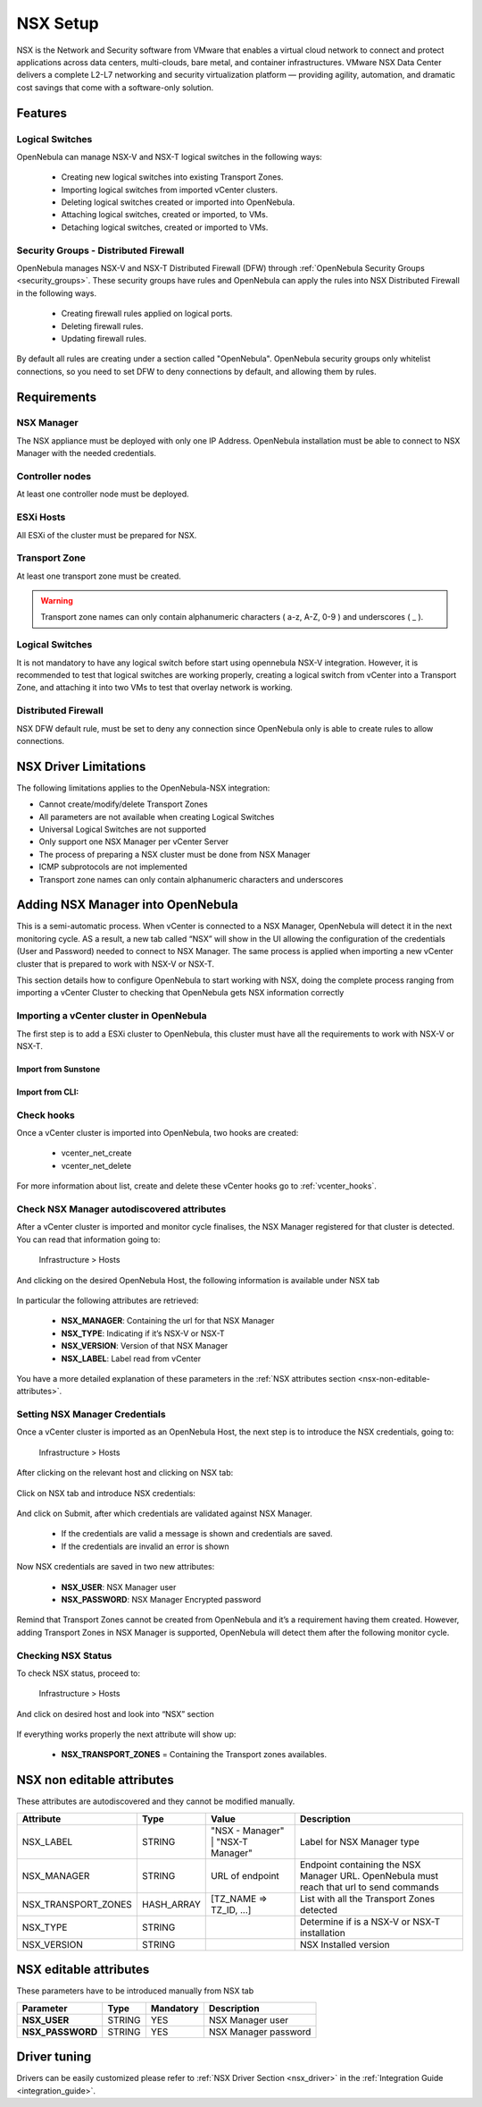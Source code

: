 .. _nsx_setup:

NSX Setup
=========

NSX is the Network and Security software from VMware that enables a virtual cloud network to connect and protect applications across data centers, multi-clouds, bare metal, and container infrastructures. VMware NSX Data Center delivers a complete L2-L7 networking and security virtualization platform — providing agility, automation, and dramatic cost savings that come with a software-only solution.

Features
--------

Logical Switches
^^^^^^^^^^^^^^^^

OpenNebula can manage NSX-V and NSX-T logical switches in the following ways:

    - Creating new logical switches into existing Transport Zones.
    - Importing logical switches from imported vCenter clusters.
    - Deleting logical switches created or imported into OpenNebula.
    - Attaching logical switches, created or imported, to VMs.
    - Detaching logical switches, created or imported to VMs.

Security Groups - Distributed Firewall
^^^^^^^^^^^^^^^^^^^^^^^^^^^^^^^^^^^^^^

OpenNebula manages NSX-V and NSX-T Distributed Firewall (DFW) through :ref:`OpenNebula Security Groups <security_groups>`.
These security groups have rules and OpenNebula can apply the rules into NSX Distributed Firewall in the following ways.

    - Creating firewall rules applied on logical ports.
    - Deleting firewall rules.
    - Updating firewall rules.

By default all rules are creating under a section called "OpenNebula". OpenNebula security groups only whitelist connections, so you need to set DFW to deny connections by default, and allowing them by rules.

Requirements
------------

NSX Manager
^^^^^^^^^^^

The NSX appliance must be deployed with only one IP Address. OpenNebula installation must be able to connect to NSX Manager with the needed credentials.

Controller nodes
^^^^^^^^^^^^^^^^

At least one controller node must be deployed.

ESXi Hosts
^^^^^^^^^^

All ESXi of the cluster must be prepared for NSX.

Transport Zone
^^^^^^^^^^^^^^

At least one transport zone must be created.

.. warning:: Transport zone names can only contain alphanumeric characters ( a-z, A-Z, 0-9 ) and underscores ( _ ).

Logical Switches
^^^^^^^^^^^^^^^^

It is not mandatory to have any logical switch before start using opennebula NSX-V integration. However, it is recommended to test that logical switches are working properly, creating a logical switch from vCenter into a Transport Zone, and attaching it into two VMs to test that overlay network is working.

Distributed Firewall
^^^^^^^^^^^^^^^^^^^^

NSX DFW default rule, must be set to deny any connection since OpenNebula only is able to create rules to allow connections.


.. _nsx_limitations:

NSX Driver Limitations
----------------------

The following limitations applies to the OpenNebula-NSX integration:

- Cannot create/modify/delete Transport Zones
- All parameters are not available when creating Logical Switches
- Universal Logical Switches are not supported
- Only support one NSX Manager per vCenter Server
- The process of preparing a NSX cluster must be done from NSX Manager
- ICMP subprotocols are not implemented
- Transport zone names can only contain alphanumeric characters and underscores

.. _nsx_adding_nsx_manager:

Adding NSX Manager into OpenNebula
-----------------------------------

This is a semi-automatic process. When vCenter is connected to a NSX Manager, OpenNebula will detect it in the next monitoring cycle. AS a result, a new tab called “NSX” will show in the UI allowing the configuration of the credentials (User and Password) needed to connect to NSX Manager. The same process is applied when importing a new vCenter cluster that is prepared to work with NSX-V or NSX-T.

This section details how to configure OpenNebula to start working with NSX, doing the complete process ranging from importing a vCenter Cluster to checking that OpenNebula gets NSX information correctly

Importing a vCenter cluster in OpenNebula
^^^^^^^^^^^^^^^^^^^^^^^^^^^^^^^^^^^^^^^^^

The first step is to add a ESXi cluster to OpenNebula, this cluster must have all the requirements to work with NSX-V or NSX-T.

Import from Sunstone
""""""""""""""""""""

.. figure:: /images/nsx_import_cluster_sunstone.png
    :align: center

Import from CLI:
""""""""""""""""
.. prompt:: bash $ auto

    $ onevcenter hosts --vcenter <vcenter_fqdn> --vuser <vcenter_user> --vpass <vcenter_password>

Check hooks
^^^^^^^^^^^

Once a vCenter cluster is imported into OpenNebula, two hooks are created:

    - vcenter_net_create
    - vcenter_net_delete

For more information about list, create and delete these vCenter hooks go to :ref:`vcenter_hooks`.

.. _nsx_autodiscovered_attributes:

Check NSX Manager autodiscovered attributes
^^^^^^^^^^^^^^^^^^^^^^^^^^^^^^^^^^^^^^^^^^^

After a vCenter cluster is imported and monitor cycle finalises, the NSX Manager registered for that cluster is detected. You can read that information going to:

    Infrastructure > Hosts

And clicking on the desired OpenNebula Host, the following information is available under NSX tab

.. figure:: /images/nsx_autodiscover_01.png
    :align: center

In particular the following attributes are retrieved:

    - **NSX_MANAGER**: Containing the url for that NSX Manager
    - **NSX_TYPE**: Indicating if it’s NSX-V or NSX-T
    - **NSX_VERSION**: Version of that NSX Manager
    - **NSX_LABEL**: Label read from vCenter

You have a more detailed explanation of these parameters in the :ref:`NSX attributes section <nsx-non-editable-attributes>`.

Setting NSX Manager Credentials
^^^^^^^^^^^^^^^^^^^^^^^^^^^^^^^

Once a vCenter cluster is imported as an OpenNebula Host, the next step is to introduce the NSX credentials, going to:

    Infrastructure > Hosts

After clicking on the relevant host and clicking on NSX tab:

.. figure:: /images/nsx_setting_nsx_credentials_01.png
    :align: center

Click on NSX tab and introduce NSX credentials:

.. figure:: /images/nsx_setting_nsx_credentials_02.png
    :align: center

And click on Submit, after which credentials are validated against NSX Manager.

    - If the credentials are valid a message is shown and credentials are saved.
    - If the credentials are invalid an error is shown

Now NSX credentials are saved in two new attributes:

    - **NSX_USER**: NSX Manager user
    - **NSX_PASSWORD**: NSX Manager Encrypted password

.. figure:: /images/nsx_setting_nsx_credentials_03.png
    :align: center

Remind that Transport Zones cannot be created from OpenNebula and it’s a requirement having them created. However, adding Transport Zones in NSX Manager is supported, OpenNebula will detect them after the following monitor cycle.

Checking NSX Status
^^^^^^^^^^^^^^^^^^^

To check NSX status, proceed to:

    Infrastructure > Hosts

And click on desired host and look into “NSX” section

.. figure:: /images/nsx_status.png
    :align: center

If everything works properly the next attribute will show up:

    - **NSX_TRANSPORT_ZONES** = Containing the Transport zones availables.

.. _nsx-non-editable-attributes:

NSX non editable attributes
---------------------------

These attributes are autodiscovered and they cannot be modified manually.

+-----------------------+------------+-----------------------------------+-------------------------------------------------------------------------------------------+
| Attribute             | Type       | Value                             | Description                                                                               |
+=======================+============+===================================+===========================================================================================+
| NSX_LABEL             | STRING     | "NSX - Manager" | "NSX-T Manager" | Label for NSX Manager type                                                                |
+-----------------------+------------+-----------------------------------+-------------------------------------------------------------------------------------------+
| NSX_MANAGER           | STRING     | URL of endpoint                   | Endpoint containing the NSX Manager URL. OpenNebula must reach that url to send commands  |
+-----------------------+------------+-----------------------------------+-------------------------------------------------------------------------------------------+
| NSX_TRANSPORT_ZONES   | HASH_ARRAY | [TZ_NAME => TZ_ID, ...]           | List with all the Transport Zones detected                                                |
+-----------------------+------------+-----------------------------------+-------------------------------------------------------------------------------------------+
| NSX_TYPE              | STRING     |                                   | Determine if is a NSX-V or NSX-T installation                                             |
+-----------------------+------------+-----------------------------------+-------------------------------------------------------------------------------------------+
| NSX_VERSION           | STRING     |                                   | NSX Installed version                                                                     |
+-----------------------+------------+-----------------------------------+-------------------------------------------------------------------------------------------+

NSX editable attributes
-----------------------

These parameters have to be introduced manually from NSX tab

+---------------------------+-------------+--------------+----------------------+
| Parameter                 | Type        |  Mandatory   | Description          |
+===========================+=============+==============+======================+
| **NSX_USER**              |  STRING     |     YES      | NSX Manager user     |
+---------------------------+-------------+--------------+----------------------+
| **NSX_PASSWORD**          |  STRING     |     YES      | NSX Manager password |
+---------------------------+-------------+--------------+----------------------+

Driver tuning
-------------

Drivers can be easily customized please refer to :ref:`NSX Driver Section <nsx_driver>` in the :ref:`Integration Guide <integration_guide>`.
